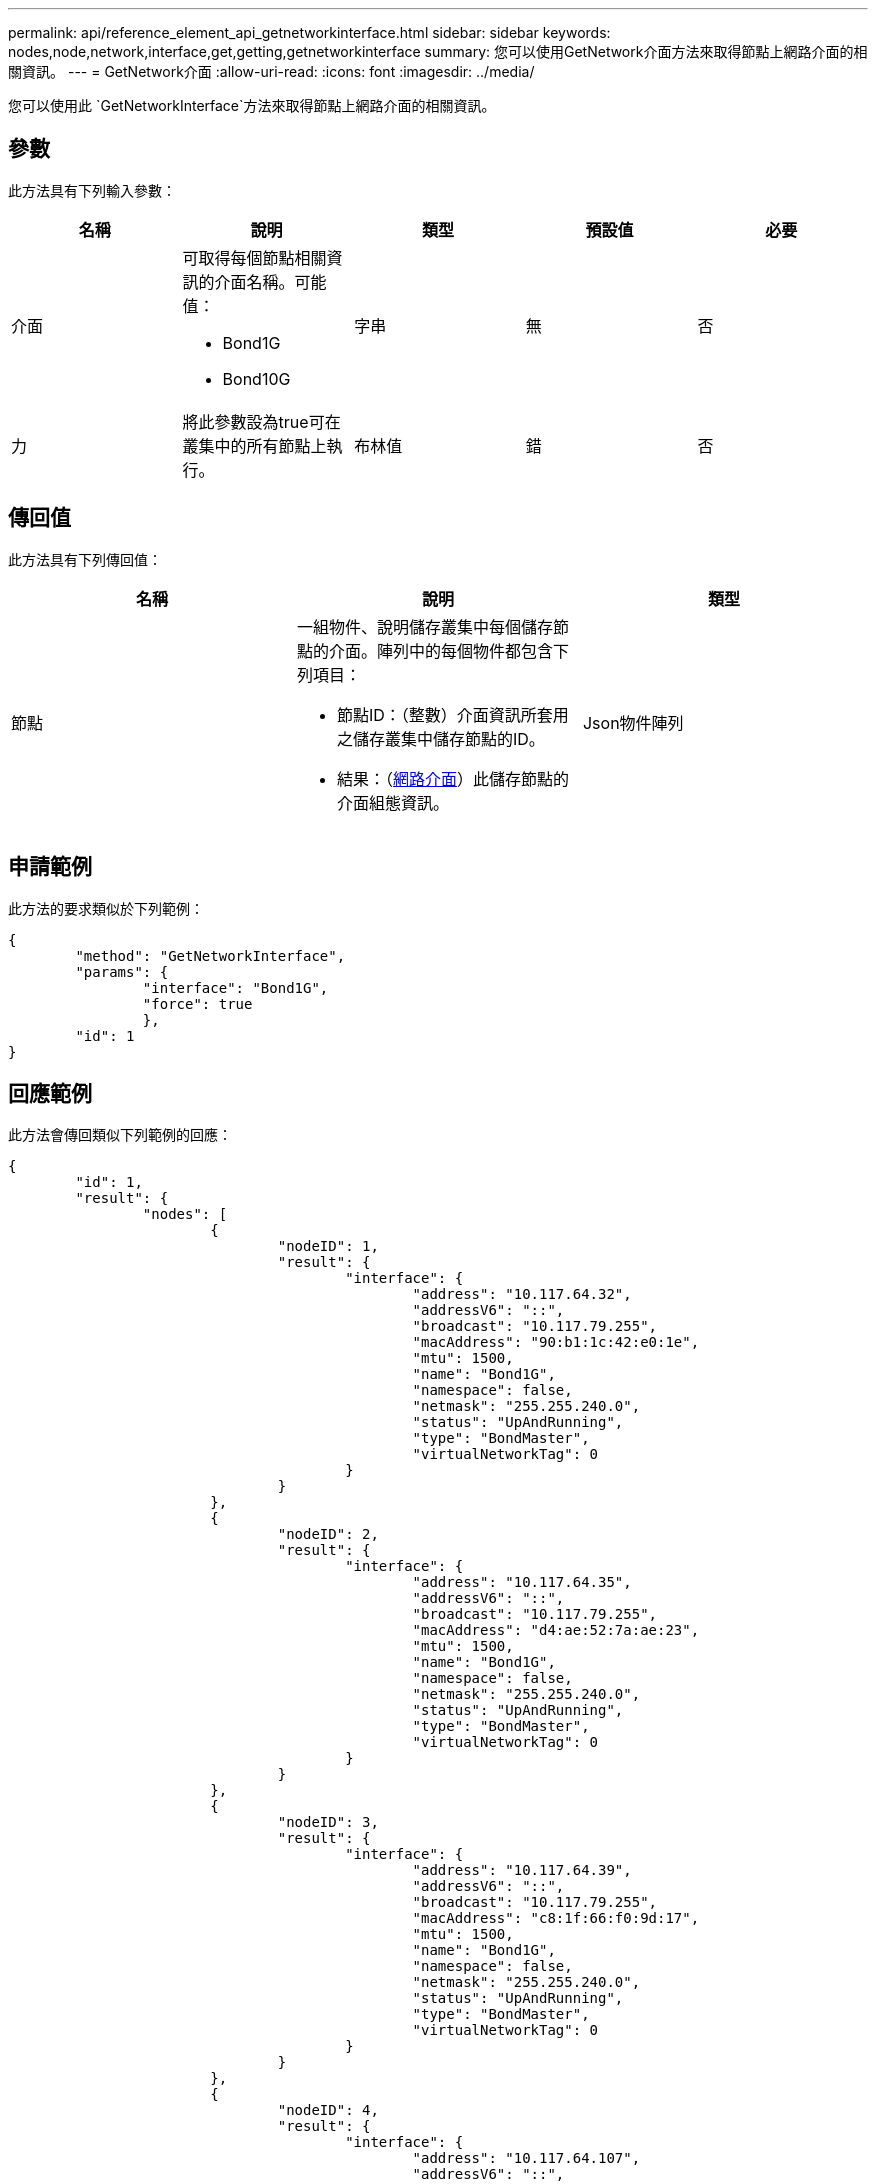 ---
permalink: api/reference_element_api_getnetworkinterface.html 
sidebar: sidebar 
keywords: nodes,node,network,interface,get,getting,getnetworkinterface 
summary: 您可以使用GetNetwork介面方法來取得節點上網路介面的相關資訊。 
---
= GetNetwork介面
:allow-uri-read: 
:icons: font
:imagesdir: ../media/


[role="lead"]
您可以使用此 `GetNetworkInterface`方法來取得節點上網路介面的相關資訊。



== 參數

此方法具有下列輸入參數：

|===
| 名稱 | 說明 | 類型 | 預設值 | 必要 


 a| 
介面
 a| 
可取得每個節點相關資訊的介面名稱。可能值：

* Bond1G
* Bond10G

 a| 
字串
 a| 
無
 a| 
否



 a| 
力
 a| 
將此參數設為true可在叢集中的所有節點上執行。
 a| 
布林值
 a| 
錯
 a| 
否

|===


== 傳回值

此方法具有下列傳回值：

|===
| 名稱 | 說明 | 類型 


 a| 
節點
 a| 
一組物件、說明儲存叢集中每個儲存節點的介面。陣列中的每個物件都包含下列項目：

* 節點ID：（整數）介面資訊所套用之儲存叢集中儲存節點的ID。
* 結果：（xref:reference_element_api_networkinterface.adoc[網路介面]）此儲存節點的介面組態資訊。

 a| 
Json物件陣列

|===


== 申請範例

此方法的要求類似於下列範例：

[listing]
----
{
	"method": "GetNetworkInterface",
	"params": {
		"interface": "Bond1G",
		"force": true
		},
	"id": 1
}
----


== 回應範例

此方法會傳回類似下列範例的回應：

[listing]
----
{
	"id": 1,
	"result": {
		"nodes": [
			{
				"nodeID": 1,
				"result": {
					"interface": {
						"address": "10.117.64.32",
						"addressV6": "::",
						"broadcast": "10.117.79.255",
						"macAddress": "90:b1:1c:42:e0:1e",
						"mtu": 1500,
						"name": "Bond1G",
						"namespace": false,
						"netmask": "255.255.240.0",
						"status": "UpAndRunning",
						"type": "BondMaster",
						"virtualNetworkTag": 0
					}
				}
			},
			{
				"nodeID": 2,
				"result": {
					"interface": {
						"address": "10.117.64.35",
						"addressV6": "::",
						"broadcast": "10.117.79.255",
						"macAddress": "d4:ae:52:7a:ae:23",
						"mtu": 1500,
						"name": "Bond1G",
						"namespace": false,
						"netmask": "255.255.240.0",
						"status": "UpAndRunning",
						"type": "BondMaster",
						"virtualNetworkTag": 0
					}
				}
			},
			{
				"nodeID": 3,
				"result": {
					"interface": {
						"address": "10.117.64.39",
						"addressV6": "::",
						"broadcast": "10.117.79.255",
						"macAddress": "c8:1f:66:f0:9d:17",
						"mtu": 1500,
						"name": "Bond1G",
						"namespace": false,
						"netmask": "255.255.240.0",
						"status": "UpAndRunning",
						"type": "BondMaster",
						"virtualNetworkTag": 0
					}
				}
			},
			{
				"nodeID": 4,
				"result": {
					"interface": {
						"address": "10.117.64.107",
						"addressV6": "::",
						"broadcast": "10.117.79.255",
						"macAddress": "b8:ca:3a:f5:24:f8",
						"mtu": 1500,
						"name": "Bond1G",
						"namespace": false,
						"netmask": "255.255.240.0",
						"status": "UpAndRunning",
						"type": "BondMaster",
						"virtualNetworkTag": 0
					}
				}
			}
		]
	}
}
----


== 新的自版本

9.6
